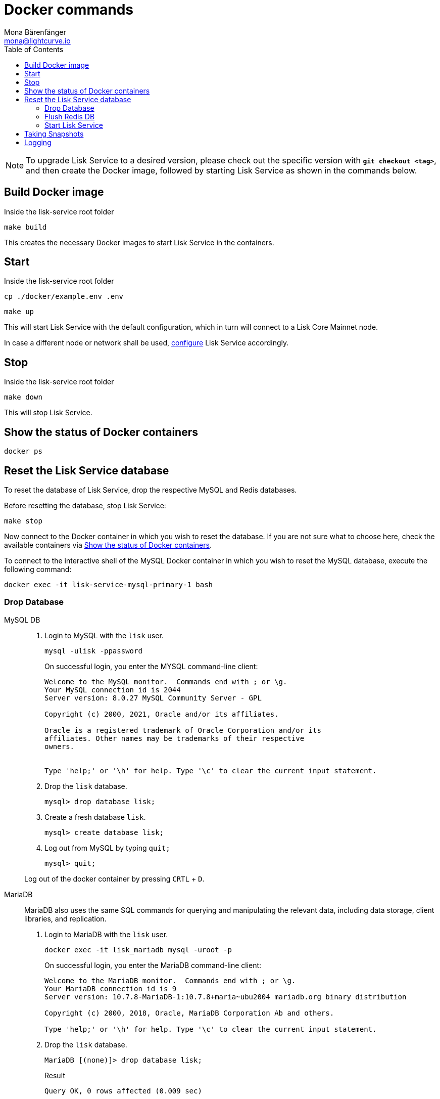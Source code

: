 = Docker commands
Mona Bärenfänger <mona@lightcurve.io>
:description: Describes how to manage Lisk Service with Docker.
:toc:
:idseparator: -
:idprefix:
:experimental:
:imagesdir: ../assets/images
:source-language: bash
:url_config: configuration/docker.adoc
:url_FLUSHALL: https://redis.io/commands/FLUSHALL
:url_snapshot_config: configuration/index.adoc
:url_backups: management/snapshots.adoc

NOTE: To upgrade Lisk Service to a desired version, please check out the specific version with *`git checkout <tag>`*, and then create the Docker image, followed by starting Lisk Service as shown in the commands below.

== Build Docker image

.Inside the lisk-service root folder
----
make build
----
This creates the necessary Docker images to start Lisk Service in the containers.

== Start

.Inside the lisk-service root folder
----
cp ./docker/example.env .env
----
----
make up
----

This will start Lisk Service with the default configuration, which in turn will connect to a Lisk Core Mainnet node.

In case a different node or network shall be used, xref:{url_config}[configure] Lisk Service accordingly.

== Stop

.Inside the lisk-service root folder
----
make down
----

This will stop Lisk Service.

== Show the status of Docker containers

----
docker ps
----

== Reset the Lisk Service database

To reset the database of Lisk Service, drop the respective MySQL and Redis databases.

Before resetting the database, stop Lisk Service:

----
make stop
----

Now connect to the Docker container in which you wish to reset the database. If you are not sure what to choose here, check the available containers via <<show-the-status-of-docker-containers>>.

To connect to the interactive shell of the MySQL Docker container in which you wish to reset the MySQL database, execute the following command:

----
docker exec -it lisk-service-mysql-primary-1 bash
----

=== Drop Database

[tabs]
====
MySQL DB::
+
--
. Login to MySQL with the `lisk` user.
+
----
mysql -ulisk -ppassword
----
+
On successful login, you enter the MYSQL command-line client:
+
----
Welcome to the MySQL monitor.  Commands end with ; or \g.
Your MySQL connection id is 2044
Server version: 8.0.27 MySQL Community Server - GPL

Copyright (c) 2000, 2021, Oracle and/or its affiliates.

Oracle is a registered trademark of Oracle Corporation and/or its
affiliates. Other names may be trademarks of their respective
owners.


Type 'help;' or '\h' for help. Type '\c' to clear the current input statement.
----
. Drop the `lisk` database.
+
----
mysql> drop database lisk;
----
. Create a fresh database `lisk`.
+
----
mysql> create database lisk;
----
. Log out from MySQL by typing `quit;`
+
----
mysql> quit;
----

Log out of the docker container by pressing kbd:[CRTL] + kbd:[D].

--
MariaDB::
+
--
MariaDB also uses the same SQL commands for querying and manipulating the relevant data, including data storage, client libraries, and replication.

. Login to MariaDB with the `lisk` user.
+
----
docker exec -it lisk_mariadb mysql -uroot -p
----
+
On successful login, you enter the MariaDB command-line client:
+
----
Welcome to the MariaDB monitor.  Commands end with ; or \g.
Your MariaDB connection id is 9
Server version: 10.7.8-MariaDB-1:10.7.8+maria~ubu2004 mariadb.org binary distribution

Copyright (c) 2000, 2018, Oracle, MariaDB Corporation Ab and others.

Type 'help;' or '\h' for help. Type '\c' to clear the current input statement.
----
. Drop the `lisk` database.
+
----
MariaDB [(none)]> drop database lisk;
----
+
.Result
----
Query OK, 0 rows affected (0.009 sec)
----
. Create a fresh database `lisk`
+
----
MariaDB [(none)]> create database lisk;
----
+
.Result
----
Query OK, 1 row affected (0.001 sec)
----
. Log out by typing `quit;`.
+
----
MariaDB [(none)]> exit;
----

Log out of the docker container by pressing kbd:[CRTL] + kbd:[D].
--
====

=== Flush Redis DB

Reset the databases for Redis after dropping the MySQL database:

.Execute command in running docker container.
----
sudo docker exec -it lisk-service_redis_core_persistent_1 /bin/sh
----

.Truncate redis database.
----
redis-cli flushall
----

TIP: Log out of the docker container again by pressing kbd:[CRTL] + kbd:[D].

[NOTE]
====
The `flushall` command truncates all existing Redis databases:

> Deletes all the keys of all the existing databases, not just the current selected one. This command never fails.

For more information, check the Redis documentation: {url_FLUSHALL}[FLUSHALL].

To flush only a particular DB in Redis, execute the following command instead:

----
redis-cli -n <db_number> flushdb
----
====

=== Start Lisk Service

After the databases are reset, start Lisk Service again as usual:

----
make up
----

NOTE: When Lisk Service is started again after a database reset, then the process to reindex all the data is initiated.
This can be quite time-consuming when the chain is long, spanning over hours.

== Taking Snapshots

If you wish to take a snapshot of your Docker installation, the details can be found here on the xref:{url_backups}[Snapshots] page.

== Logging

The possibility exists here to either use the `docker` commands or the `make` commands to check the logs, and both options are listed here below.

For `docker`, to check the logs for the different microservices of Lisk Service, use the command `docker container logs CONTAINER`, where `CONTAINER` is the respective Docker container that holds the logs you wish to view.

For example, to see the logs for the Gateway microservice, execute the following command:

----
docker container logs lisk-service_gateway_1
----

To check the logs for different microservices using the `make` commands, the following commands listed below can be used:

.Displays the logs for all the microservices that have been logged so far, and that are currently existing
----
make logs
----

.Displays the latest logs for all the microservices
----
make logs-live
----

.Displays the logs for the specified microservice.
----
make logs-blockchain-connector
----
In the above example, it will display logs only for the `blockchain-connector` microservice.

.Displays the latest logs for the specified microservice.
----
make logs-live-blockchain-connector
----
In the above example, it will display latest logs only for the `blockchain-connector` microservice.


Replace the `blockchain-connector` with the specific service name required.
